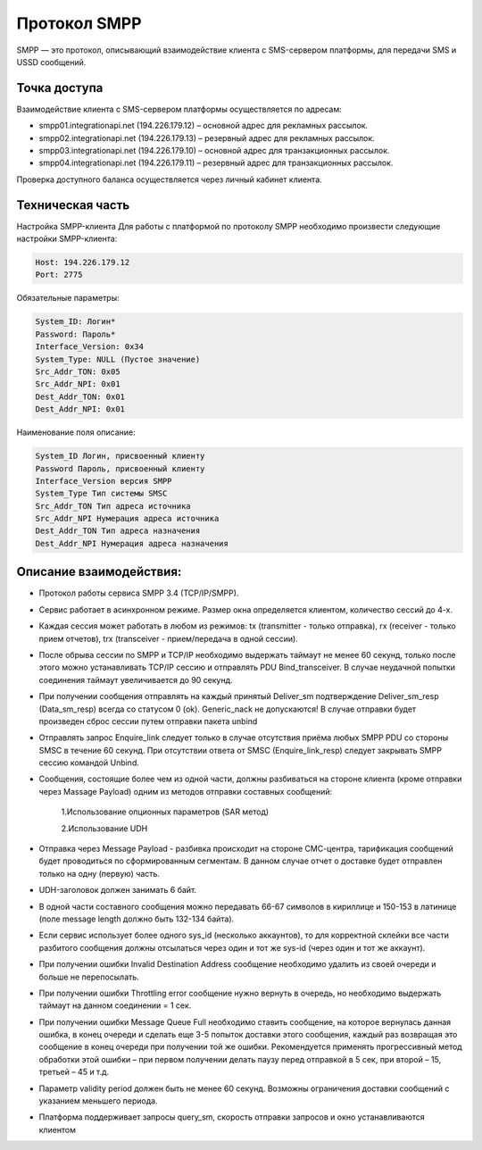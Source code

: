 Протокол SMPP
===============================
SMPP — это протокол, описывающий взаимодействие клиента с SMS-сервером платформы, для передачи SMS и USSD сообщений.

Точка доступа
~~~~~~~~~~~~~

Взаимодействие клиента с SMS-сервером платформы осуществляется по адресам:

* smpp01.integrationapi.net (194.226.179.12) – основной адрес для рекламных рассылок.
* smpp02.integrationapi.net (194.226.179.13) – резервный адрес для рекламных рассылок.
* smpp03.integrationapi.net (194.226.179.10) – основной адрес для транзакционных рассылок.
* smpp04.integrationapi.net (194.226.179.11) – резервный адрес для транзакционных рассылок.

Проверка доступного баланса осуществляется через личный кабинет клиента.

Техническая часть
~~~~~~~~~~~~~~~~~

Настройка SMPP-клиента
Для работы с платформой по протоколу SMPP необходимо произвести следующие настройки SMPP-клиента:

.. code-block:: json

                Host: 194.226.179.12
                Port: 2775
                

Обязательные параметры:

.. code-block:: json

                System_ID: Логин*
                Password: Пароль*
                Interface_Version: 0x34
                System_Type: NULL (Пустое значение)
                Src_Addr_TON: 0x05
                Src_Addr_NPI: 0x01
                Dest_Addr_TON: 0x01
                Dest_Addr_NPI: 0x01
                

Наименование поля описание:

.. code-block:: json

                System_ID Логин, присвоенный клиенту
                Password Пароль, присвоенный клиенту
                Interface_Version версия SMPP
                System_Type Тип системы SMSC
                Src_Addr_TON Тип адреса источника
                Src_Addr_NPI Нумерация адреса источника
                Dest_Addr_TON Тип адреса назначения
                Dest_Addr_NPI Нумерация адреса назначения
                

Описание взаимодействия:
~~~~~~~~~~~~~~~~~~~~~~~~
* Протокол работы сервиса SMPP 3.4 (TCP/IP/SMPP).
* Сервис работает в асинхронном режиме. Размер окна определяется клиентом, количество сессий до 4-х.
* Каждая сессия может работать в любом из режимов: tx (transmitter - только отправка), rx (receiver - только прием отчетов), trx (transceiver - прием/передача в одной сессии).
* После обрыва сессии по SMPP и TCP/IP необходимо выдержать таймаут не менее 60 секунд, только после этого можно устанавливать TCP/IP сессию и отправлять PDU Bind_transceiver. В случае неудачной попытки соединения таймаут увеличивается до 90 секунд.
* При получении сообщения отправлять на каждый принятый Deliver_sm подтверждение Deliver_sm_resp (Data_sm_resp) всегда со статусом 0 (ok). Generic_nack не допускаются! В случае отправки будет произведен сброс сессии путем отправки пакета unbind
* Отправлять запрос Enquire_link следует только в случае отсутствия приёма любых SMPP PDU со стороны SMSC в течение 60 секунд. При отсутствии ответа от SMSC (Enquire_link_resp) следует закрывать SMPP сессию командой Unbind.
* Сообщения, состоящие более чем из одной части, должны разбиваться на стороне клиента (кроме отправки через Massage Payload) одним из методов отправки составных сообщений:

     1.Использование опционных параметров (SAR метод)

     2.Использование UDH

* Отправка через Message Payload - разбивка происходит на стороне СМС-центра, тарификация сообщений будет проводиться по сформированным сегментам. В данном случае отчет о доставке будет отправлен только на одну (первую) часть.
* UDH-заголовок должен занимать 6 байт.
* В одной части составного сообщения можно передавать 66-67 символов в кириллице и 150-153 в латинице (поле message length должно быть 132-134 байта).
* Если сервис использует более одного sys_id (несколько аккаунтов), то для корректной склейки все части разбитого сообщения должны отсылаться через один и тот же sys-id (через один и тот же аккаунт).
* При получении ошибки Invalid Destination Address сообщение необходимо удалить из своей очереди и больше не перепосылать.
* При получении ошибки Throttling error сообщение нужно вернуть в очередь, но необходимо выдержать таймаут на данном соединении = 1 сек.
* При получении ошибки Message Queue Full необходимо ставить сообщение, на которое вернулась данная ошибка, в конец очереди и сделать еще 3-5 попыток доставки этого сообщения, каждый раз возвращая это сообщение в конец очереди при получении той же ошибки. Рекомендуется применять прогрессивный метод обработки этой ошибки – при первом получении делать паузу перед отправкой в 5 сек, при второй – 15, третьей – 45 и т.д.
* Параметр validity period должен быть не менее 60 секунд. Возможны ограничения доставки сообщений с указанием меньшего периода.
* Платформа поддерживает запросы query_sm, скорость отправки запросов и окно устанавливаются клиентом 
